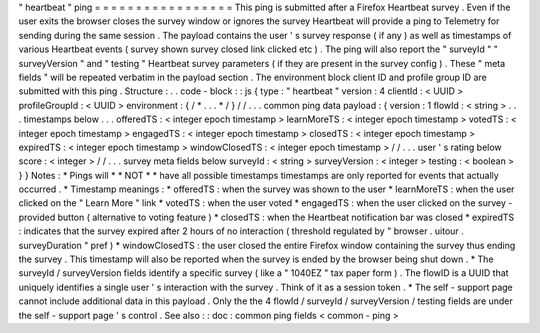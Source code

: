 "
heartbeat
"
ping
=
=
=
=
=
=
=
=
=
=
=
=
=
=
=
=
=
This
ping
is
submitted
after
a
Firefox
Heartbeat
survey
.
Even
if
the
user
exits
the
browser
closes
the
survey
window
or
ignores
the
survey
Heartbeat
will
provide
a
ping
to
Telemetry
for
sending
during
the
same
session
.
The
payload
contains
the
user
'
s
survey
response
(
if
any
)
as
well
as
timestamps
of
various
Heartbeat
events
(
survey
shown
survey
closed
link
clicked
etc
)
.
The
ping
will
also
report
the
"
surveyId
"
"
surveyVersion
"
and
"
testing
"
Heartbeat
survey
parameters
(
if
they
are
present
in
the
survey
config
)
.
These
"
meta
fields
"
will
be
repeated
verbatim
in
the
payload
section
.
The
environment
block
client
ID
and
profile
group
ID
are
submitted
with
this
ping
.
Structure
:
.
.
code
-
block
:
:
js
{
type
:
"
heartbeat
"
version
:
4
clientId
:
<
UUID
>
profileGroupId
:
<
UUID
>
environment
:
{
/
*
.
.
.
*
/
}
/
/
.
.
.
common
ping
data
payload
:
{
version
:
1
flowId
:
<
string
>
.
.
.
timestamps
below
.
.
.
offeredTS
:
<
integer
epoch
timestamp
>
learnMoreTS
:
<
integer
epoch
timestamp
>
votedTS
:
<
integer
epoch
timestamp
>
engagedTS
:
<
integer
epoch
timestamp
>
closedTS
:
<
integer
epoch
timestamp
>
expiredTS
:
<
integer
epoch
timestamp
>
windowClosedTS
:
<
integer
epoch
timestamp
>
/
/
.
.
.
user
'
s
rating
below
score
:
<
integer
>
/
/
.
.
.
survey
meta
fields
below
surveyId
:
<
string
>
surveyVersion
:
<
integer
>
testing
:
<
boolean
>
}
}
Notes
:
*
Pings
will
*
*
NOT
*
*
have
all
possible
timestamps
timestamps
are
only
reported
for
events
that
actually
occurred
.
*
Timestamp
meanings
:
*
offeredTS
:
when
the
survey
was
shown
to
the
user
*
learnMoreTS
:
when
the
user
clicked
on
the
"
Learn
More
"
link
*
votedTS
:
when
the
user
voted
*
engagedTS
:
when
the
user
clicked
on
the
survey
-
provided
button
(
alternative
to
voting
feature
)
*
closedTS
:
when
the
Heartbeat
notification
bar
was
closed
*
expiredTS
:
indicates
that
the
survey
expired
after
2
hours
of
no
interaction
(
threshold
regulated
by
"
browser
.
uitour
.
surveyDuration
"
pref
)
*
windowClosedTS
:
the
user
closed
the
entire
Firefox
window
containing
the
survey
thus
ending
the
survey
.
This
timestamp
will
also
be
reported
when
the
survey
is
ended
by
the
browser
being
shut
down
.
*
The
surveyId
/
surveyVersion
fields
identify
a
specific
survey
(
like
a
"
1040EZ
"
tax
paper
form
)
.
The
flowID
is
a
UUID
that
uniquely
identifies
a
single
user
'
s
interaction
with
the
survey
.
Think
of
it
as
a
session
token
.
*
The
self
-
support
page
cannot
include
additional
data
in
this
payload
.
Only
the
the
4
flowId
/
surveyId
/
surveyVersion
/
testing
fields
are
under
the
self
-
support
page
'
s
control
.
See
also
:
:
doc
:
common
ping
fields
<
common
-
ping
>
